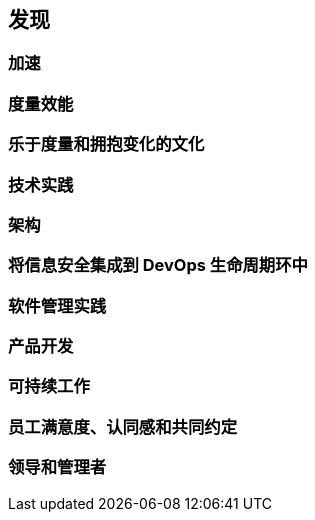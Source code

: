 == 发现

=== 加速

=== 度量效能

=== 乐于度量和拥抱变化的文化

=== 技术实践

=== 架构

=== 将信息安全集成到 DevOps 生命周期环中

=== 软件管理实践

=== 产品开发

=== 可持续工作

=== 员工满意度、认同感和共同约定

=== 领导和管理者

